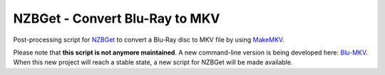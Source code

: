 ===============================
NZBGet - Convert Blu-Ray to MKV
===============================

.. image:: https://travis-ci.org/alexandre-figura/nzbget-pp-script_bluray-to-mkv.svg?branch=master
    :target: https://travis-ci.org/alexandre-figura/nzbget-pp-script_bluray-to-mkv

Post-processing script for `NZBGet <http://nzbget.net/>`_ to convert a Blu-Ray disc to MKV file by using `MakeMKV <http://www.makemkv.com/>`_.

Please note that **this script is not anymore maintained**. A new command-line version is being developed here: `Blu-MKV <https://github.com/alexandre-figura/blu-mkv>`_. When this new project will reach a stable state, a new script for NZBGet will be made
available.
